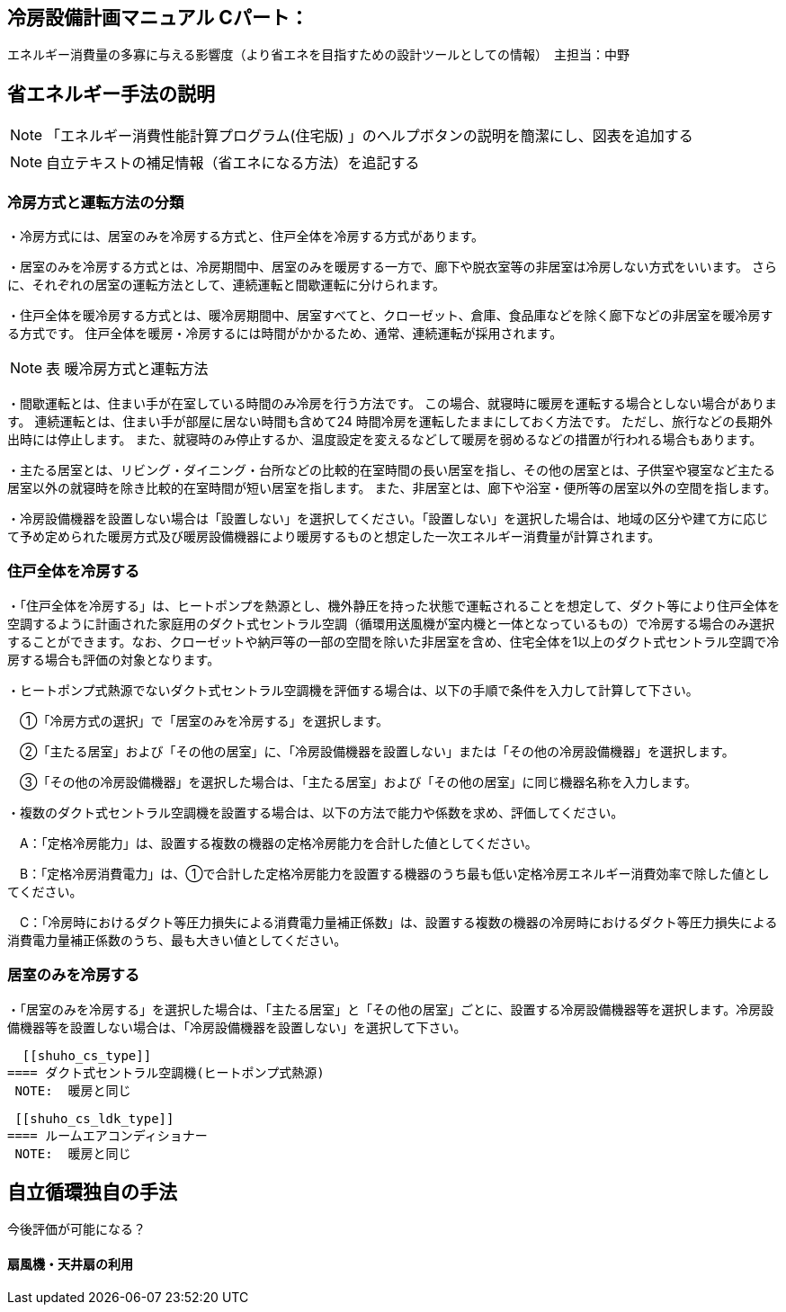 == 冷房設備計画マニュアル Cパート：
エネルギー消費量の多寡に与える影響度（より省エネを目指すための設計ツールとしての情報）　主担当：中野


== 省エネルギー手法の説明
NOTE: 「エネルギー消費性能計算プログラム(住宅版) 」のヘルプボタンの説明を簡潔にし、図表を追加する

NOTE: 自立テキストの補足情報（省エネになる方法）を追記する

[[shuho_cs_houhou]]
=== 冷房方式と運転方法の分類
・冷房方式には、居室のみを冷房する方式と、住戸全体を冷房する方式があります。 

・居室のみを冷房する方式とは、冷房期間中、居室のみを暖房する一方で、廊下や脱衣室等の非居室は冷房しない方式をいいます。 さらに、それぞれの居室の運転方法として、連続運転と間歇運転に分けられます。

・住戸全体を暖冷房する方式とは、暖冷房期間中、居室すべてと、クローゼット、倉庫、食品庫などを除く廊下などの非居室を暖冷房する方式です。 住戸全体を暖房・冷房するには時間がかかるため、通常、連続運転が採用されます。

NOTE: 表 暖冷房方式と運転方法 

・間歇運転とは、住まい手が在室している時間のみ冷房を行う方法です。 この場合、就寝時に暖房を運転する場合としない場合があります。 連続運転とは、住まい手が部屋に居ない時間も含めて24 時間冷房を運転したままにしておく方法です。 ただし、旅行などの長期外出時には停止します。 また、就寝時のみ停止するか、温度設定を変えるなどして暖房を弱めるなどの措置が行われる場合もあります。

・主たる居室とは、リビング・ダイニング・台所などの比較的在室時間の長い居室を指し、その他の居室とは、子供室や寝室など主たる居室以外の就寝時を除き比較的在室時間が短い居室を指します。 また、非居室とは、廊下や浴室・便所等の居室以外の空間を指します。

・冷房設備機器を設置しない場合は「設置しない」を選択してください。「設置しない」を選択した場合は、地域の区分や建て方に応じて予め定められた暖房方式及び暖房設備機器により暖房するものと想定した一次エネルギー消費量が計算されます。

=== 住戸全体を冷房する

・「住戸全体を冷房する」は、ヒートポンプを熱源とし、機外静圧を持った状態で運転されることを想定して、ダクト等により住戸全体を空調するように計画された家庭用のダクト式セントラル空調（循環用送風機が室内機と一体となっているもの）で冷房する場合のみ選択することができます。なお、クローゼットや納戸等の一部の空間を除いた非居室を含め、住宅全体を1以上のダクト式セントラル空調で冷房する場合も評価の対象となります。

・ヒートポンプ式熱源でないダクト式セントラル空調機を評価する場合は、以下の手順で条件を入力して計算して下さい。

　①「冷房方式の選択」で「居室のみを冷房する」を選択します。

　②「主たる居室」および「その他の居室」に、「冷房設備機器を設置しない」または「その他の冷房設備機器」を選択します。

　③「その他の冷房設備機器」を選択した場合は、「主たる居室」および「その他の居室」に同じ機器名称を入力します。

・複数のダクト式セントラル空調機を設置する場合は、以下の方法で能力や係数を求め、評価してください。

　A：「定格冷房能力」は、設置する複数の機器の定格冷房能力を合計した値としてください。

　B：「定格冷房消費電力」は、①で合計した定格冷房能力を設置する機器のうち最も低い定格冷房エネルギー消費効率で除した値としてください。

　C：「冷房時におけるダクト等圧力損失による消費電力量補正係数」は、設置する複数の機器の冷房時におけるダクト等圧力損失による消費電力量補正係数のうち、最も大きい値としてください。
 
=== 居室のみを冷房する
・「居室のみを冷房する」を選択した場合は、「主たる居室」と「その他の居室」ごとに、設置する冷房設備機器等を選択します。冷房設備機器等を設置しない場合は、「冷房設備機器を設置しない」を選択して下さい。
 
  [[shuho_cs_type]]
==== ダクト式セントラル空調機(ヒートポンプ式熱源)
 NOTE:  暖房と同じ
 
 [[shuho_cs_ldk_type]]
==== ルームエアコンディショナー
 NOTE:  暖房と同じ
 
 
== 自立循環独自の手法
今後評価が可能になる？

==== 扇風機・天井扇の利用

 
